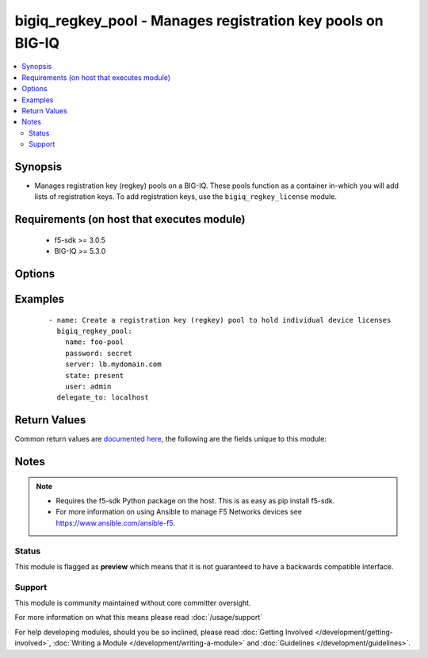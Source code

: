 .. _bigiq_regkey_pool:


bigiq_regkey_pool - Manages registration key pools on BIG-IQ
++++++++++++++++++++++++++++++++++++++++++++++++++++++++++++

.. versionadded:: 2.5


.. contents::
   :local:
   :depth: 2


Synopsis
--------

* Manages registration key (regkey) pools on a BIG-IQ. These pools function as a container in-which you will add lists of registration keys. To add registration keys, use the ``bigiq_regkey_license`` module.


Requirements (on host that executes module)
-------------------------------------------

  * f5-sdk >= 3.0.5
  * BIG-IQ >= 5.3.0


Options
-------

.. raw:: html

    <table border=1 cellpadding=4>
    <tr>
    <th class="head">parameter</th>
    <th class="head">required</th>
    <th class="head">default</th>
    <th class="head">choices</th>
    <th class="head">comments</th>
    </tr>
                <tr><td>description<br/><div style="font-size: small;"></div></td>
    <td>no</td>
    <td></td>
        <td></td>
        <td><div>A description to attach to the pool.</div>        </td></tr>
                <tr><td>name<br/><div style="font-size: small;"></div></td>
    <td>yes</td>
    <td></td>
        <td></td>
        <td><div>Specifies the name of the registration key pool.</div><div>You must be mindful to name your registration pools unique names. While BIG-IQ does not require this, this module does. If you do not do this, the behavior of the module is undefined and you may end up putting licenses in the wrong registration key pool.</div>        </td></tr>
                <tr><td>state<br/><div style="font-size: small;"></div></td>
    <td>no</td>
    <td>present</td>
        <td><ul><li>absent</li><li>present</li></ul></td>
        <td><div>The state of the regkey pool on the system.</div><div>When <code>present</code>, guarantees that the pool exists.</div><div>When <code>absent</code>, removes the pool, and the licenses it contains, from the system.</div>        </td></tr>
        </table>
    </br>



Examples
--------

 ::

    
    - name: Create a registration key (regkey) pool to hold individual device licenses
      bigiq_regkey_pool:
        name: foo-pool
        password: secret
        server: lb.mydomain.com
        state: present
        user: admin
      delegate_to: localhost


Return Values
-------------

Common return values are `documented here <http://docs.ansible.com/ansible/latest/common_return_values.html>`_, the following are the fields unique to this module:

.. raw:: html

    <table border=1 cellpadding=4>
    <tr>
    <th class="head">name</th>
    <th class="head">description</th>
    <th class="head">returned</th>
    <th class="head">type</th>
    <th class="head">sample</th>
    </tr>

        <tr>
        <td> description </td>
        <td> New description of the regkey pool. </td>
        <td align=center> changed </td>
        <td align=center> string </td>
        <td align=center> My description </td>
    </tr>
        
    </table>
    </br></br>

Notes
-----

.. note::
    - Requires the f5-sdk Python package on the host. This is as easy as pip install f5-sdk.
    - For more information on using Ansible to manage F5 Networks devices see https://www.ansible.com/ansible-f5.



Status
~~~~~~

This module is flagged as **preview** which means that it is not guaranteed to have a backwards compatible interface.


Support
~~~~~~~

This module is community maintained without core committer oversight.

For more information on what this means please read :doc:`/usage/support`


For help developing modules, should you be so inclined, please read :doc:`Getting Involved </development/getting-involved>`, :doc:`Writing a Module </development/writing-a-module>` and :doc:`Guidelines </development/guidelines>`.